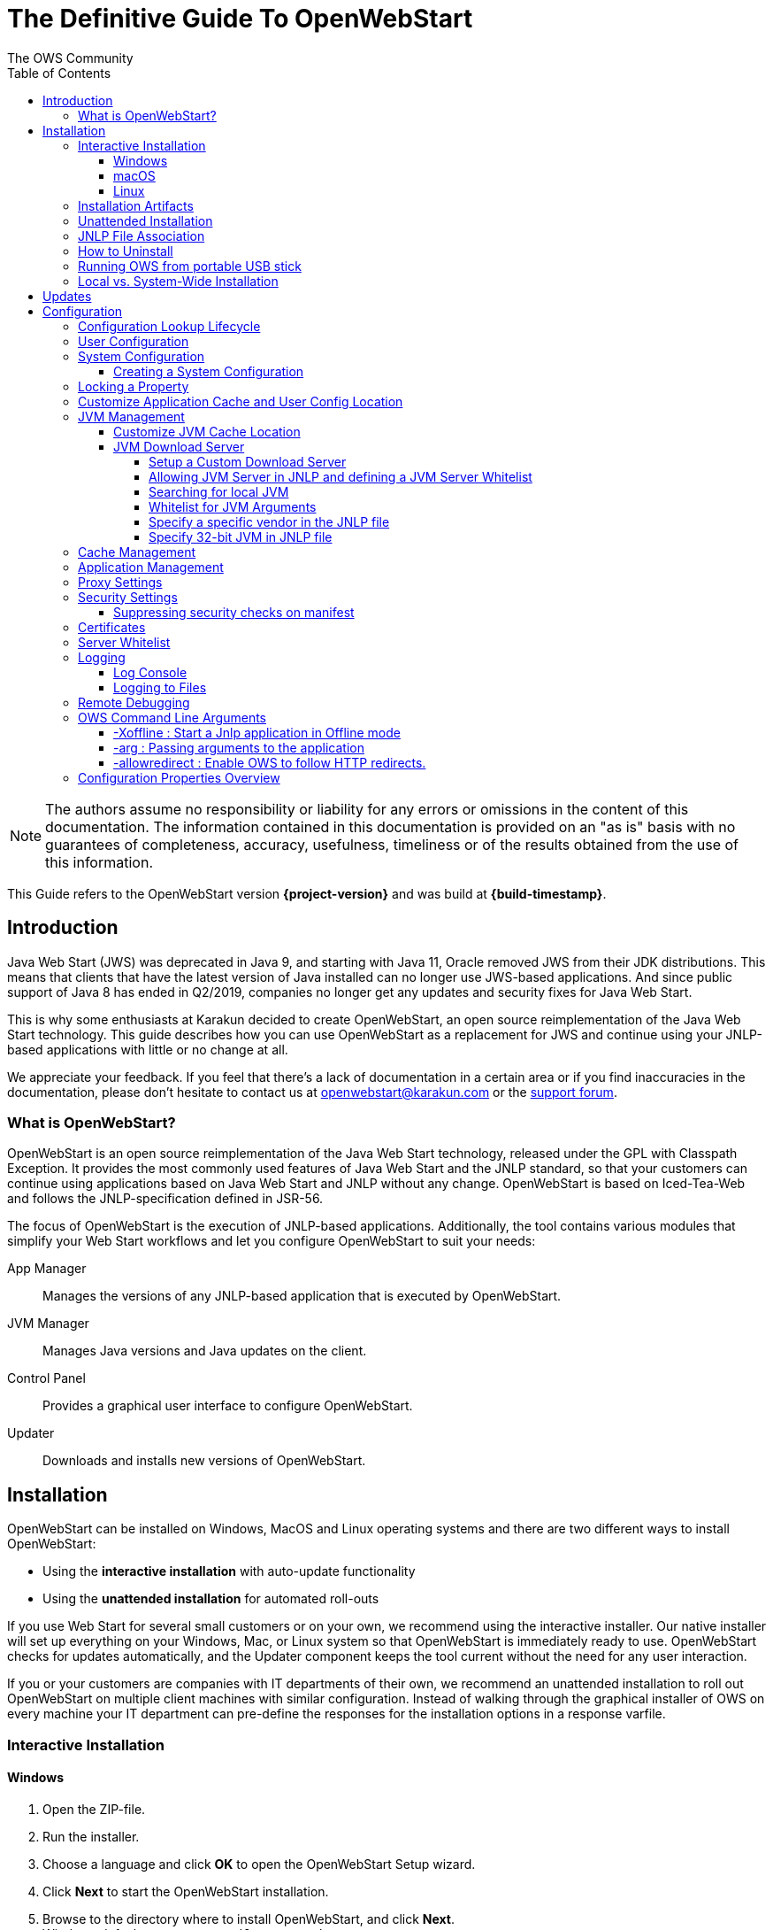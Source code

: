= The Definitive Guide To OpenWebStart
:imagesdir: ./images
:Author:    The OWS Community
:Date:      7/2020
:Revision:  1.2.1
:toc:
:toclevels: 4

NOTE: The authors assume no responsibility or liability for any errors or omissions in the content of this documentation.
The information contained in this documentation is provided on an "as is" basis with no guarantees of completeness, accuracy, usefulness, timeliness or of the results obtained from the use of this information.

This Guide refers to the OpenWebStart version *{project-version}* and was build at *{build-timestamp}*.

== Introduction

Java Web Start (JWS) was deprecated in Java 9, and starting with Java 11, Oracle removed JWS from their JDK distributions.
This means that clients that have the latest version of Java installed can no longer use JWS-based applications.
And since public support of Java 8 has ended in Q2/2019, companies no longer get any updates and security fixes for Java Web Start.

This is why some enthusiasts at Karakun decided to create OpenWebStart, an open source reimplementation of the Java Web Start technology.
This guide describes how you can use OpenWebStart as a replacement for JWS and continue using your JNLP-based applications  with little or no change at all.

We appreciate your feedback.
If you feel that there's a lack of documentation in a certain area or if you find inaccuracies in the documentation, please don't hesitate to contact us at openwebstart@karakun.com or the  https://board.karakun.com/viewforum.php?f=4[support forum].

=== What is OpenWebStart?

OpenWebStart is an open source reimplementation of the Java Web Start technology, released under the GPL with Classpath Exception.
It provides the most commonly used features of Java Web Start and the JNLP standard, so that your customers can continue using applications based on Java Web Start and JNLP without any change.
OpenWebStart is based on Iced-Tea-Web and follows the JNLP-specification defined in JSR-56.

The focus of OpenWebStart is the execution of JNLP-based applications.
Additionally, the tool contains various modules that simplify your Web Start workflows and let you configure OpenWebStart to suit your needs:

App Manager:: Manages the versions of any JNLP-based application that is executed by OpenWebStart.

JVM Manager:: Manages Java versions and Java updates on the client.

Control Panel:: Provides a graphical user interface to configure OpenWebStart.

Updater:: Downloads and installs new versions of OpenWebStart.

== Installation
OpenWebStart can be installed on Windows, MacOS and Linux operating systems and there are two different ways to install OpenWebStart:

* Using the *interactive installation* with auto-update functionality
* Using the *unattended installation* for automated roll-outs

If you use Web Start for several small customers or on your own, we recommend using the interactive installer.
Our native installer will set up everything on your Windows, Mac, or Linux system so that OpenWebStart is immediately ready to use.
OpenWebStart checks for updates automatically, and the Updater component keeps the tool current without the need for any user interaction.

If you or your customers are companies with IT departments of their own, we recommend an unattended installation to roll out OpenWebStart on multiple client machines with similar configuration.
Instead of walking through the graphical installer of OWS on every machine your IT department can pre-define the responses for the installation options in a response varfile.

=== Interactive Installation

==== Windows

1. Open the ZIP-file.
1. Run the installer.
1. Choose a language and click *OK* to open the OpenWebStart Setup wizard.
1. Click *Next* to start the OpenWebStart installation.
1. Browse to the directory where to install OpenWebStart, and click *Next*. +
Windows default: `C:\Program Files\OpenWebStart`
1. Enable the checkbox to associate the .JNLP suffix with OpenWebStart, and click *Next*.
1. Please wait for OpenWebStart to be installed on your computer.
1. Click *Finish* on the completion screen to close the wizard.

==== macOS

1. Open the OpenWebStart disk image (DMG file) to mount it.
1. Run the `Open Web Start Installer.app`.
1. Choose a language and click *OK* to open the OpenWebStart Setup wizard.
1. Click *Next* to start the OpenWebStart installation.
1. Browse to the directory where to install OpenWebStart, and click *Next*. +
   Default: `/Applications/Open Web Start`
1. Enable the checkbox to associate the .JNLP suffix with OpenWebStart, and click *Next*.
1. Please wait for OpenWebStart to be installed on your computer.
1. Click *Finish* on the completion screen to close the wizard.

==== Linux

1. Go to the directory where the installer (DEB file) is stored and run the file from the terminal +
   `sudo dpkg -i OpenWebStart_linux_1_1_8.deb`
1. Enter your root password.
1. Choose a language and click OK to open the OpenWebStart Setup wizard.
1. Click Next to start the OpenWebStart installation.
1. Browse to the directory where to install OpenWebStart, and click Next. +
   Default: `/opt/openwebstart`
1. Enable the checkbox to associate the .JNLP suffix with OpenWebStart, and click Next.
1. Please wait for OpenWebStart to be installed on your computer.
1. Click Finish on the completion screen to close the wizard.

If you need help to install OpenWebStart, also have a look at the public installation and configuration discussions at the https://board.karakun.com/viewforum.php?f=10[Support Forum].

=== Installation Artifacts
The artifacts of an installed release are the follows:

OpenWebStart main executable:: Application to launch a JNLP file. +
* _javaws.exe_ (Windows), +
* _OpenWebStart javaws.app_ (macOS)

OpenWebStart settings executable:: Application to configure your OpenWebStart installation. +
* _itw-settings.exe_ (Windows), +
* _OpenWebStart Settings.app_ (macOS)

Uninstaller executable:: Application to uninstall OpenWebStart from your system. +
* _uninstall.exe_ (Windows)
* _OpenWebStart Uninstaller.app_ (macOS)

jre directory (Windows):: The bundled JRE that starts OpenWebStart

javaws.vmoptions:: JVM arguments used by the bundled JRE when starting OpenWebStart main executable (javaws)

itw-settings.vmoptions:: JVM arguments used by the bundled JRE when starting OpenWebStart settings executable (itw-settings)

 .install4J directory:: Contains install4j installer files including *_response.varfile_* used for the unattended installation.

openwebstart.jar:: OpenWebStart application jar

{asterisk}.png:: Some icons used by OpenWebStart

readme.txt:: Describes OpenWebStart release contents and useful links

=== Unattended Installation
An unattended installation allows for a silent installation and does not prompt you for any input. Use a silent installation when there are similar installations to be performed on more than one computer.
In this scenario, the auto-update functionality is inactive; your IT department is free to plan and handle rollouts of new versions based on your internal workflows.

When installing OpenWebStart, several properties can be predefined in a so-called `response.varfile` file.

Some supported properties are lockable.
If a property is lockable, you can define an additional property of type `PROPERTY_NAME.locked=true` to prevent users from editing the property in the user interface.
For example, to define a value for the `ows.jvm.manager.server.default` property that cannot be changed in the user interface, specify the following two properties:

----
ows.jvm.manager.server.default=https://my.custom.server
ows.jvm.manager.server.default.locked=true
----

Have a look at the <<Configuration Properties Overview>> to get an overview of all properties that can be specified in
the `response.varfile`.

To create a `response.varfile` file, run the installation of OpenWebStart at least once manually.
By doing so a `response.varfile` file is created in OpenWebStart installation folder in your system.
In the installation folder, you find a `.install4j` folder that contains the basic `response.varfile` file.
Store this file in a location where you can retrieve it later.
The content of such a file looks like this:

----
sys.adminRights$Boolean=false
sys.fileAssociation.extensions$StringArray="jnlp","jnlpx"
sys.fileAssociation.launchers$StringArray="313","313"
sys.installationDir=/Applications/OpenWebStart
sys.languageId=de
----

You can easily edit this file and add additional properties based on the table in this article.
Do not remove the initial content of the file, change the values as necessary, and add new properties always to the end of the file.
After editing, a `response.varfile` the file might look like this:

----
sys.adminRights$Boolean=false
sys.fileAssociation.extensions$StringArray="jnlp","jnlpx"
sys.fileAssociation.launchers$StringArray="313","313"
sys.installationDir=/Applications/OpenWebStart
sys.languageId=de
ows.jvm.manager.server.default=https://my.custom.server
ows.jvm.manager.server.default.locked=true
----

You can control whether you want to run the installer with admin rights and whether you
want to install for the Current User or for All Users by specifying the following properties:

Install For All Users:
----
userMode$Integer=1
----

Install For Current User:
----
userMode$Integer=0
----

Run the Installer without admin rights:
----
sys.adminRights$Boolean=false
----

Run the installer with admin rights:
----
sys.adminRights$Boolean=true
----

You can now use your enhanced file to install OpenWebStart on multiple machines.
Simply copy the enhanced `response.varfile` next to the installer and execute the following command:

Windows::
----
<OpenWebStart_windows_1.x.x.exe> -q -varfile response.varfile
----

MacOS::
----
hdiutil attach OpenWebStart_macos_1_x_x.dmg
/Volumes/OpenWebStart/OpenwebStart\ Installer.app/Contents/MacOS/JavaApplicationStub -q -varfile response.varfile
hdiutil detach /Volumes/OpenWebStart
----

=== JNLP File Association

To ensure that your computer handles links, desktop shortcuts, or start menu entries to JNLP applications correctly, you should associate the JNLP file type (`*.jnlp`) on your computer with OpenWebStart.
In case you used an Oracle JVM in the past, your JNLP file association might still be set to Oracle javaws.

Note that during the installation process, OpenWebStart will not change file associations of any existing Oracle javaws executable, so you can use both.

To associate .JNLP applications in Windows Explorer

1. Right-click the JNLP app and select *Open With > Choose Another App*
1. Click *More Apps* and scroll down
1. Click *Look for Another App on this PC*
1. Browse to OpenWebStart at +
   `C:\Program Files\OpenWebStart\javaws`
1. Click *Open* to associate this JNLP file with OpenWebStart

To associate .JNLP applications in macOS Finder:

1. Right-click the JNLP app and select *Open With > Other...*
1. Browse to OpenWebStart at `/Applications/Open Web Start/javaws`
1. Click *Open* to associate this JNLP file with OpenWebStart

=== How to Uninstall

In case you need to uninstall OpenWebStart follow the steps below:

For Windows and macOS::

1. Go to your OpenWebStart directory
1. Run the Uninstaller
1. Click *Next* in the OpenWebstart Uninstaller Wizard
1. Wait for the Uninstaller to complete
1. Click *Finish* on the completion screen to close the wizard.

For Linux:: Use your package manager and remove the package OpenWebStart

=== Running OWS from portable USB stick

It is possible to run OWS from a portable USB stick without actually installing OWS on your machine.
Although this is a quick way of running OWS, the downside of not using the installer is that you do not get the support of the underlying operating system in terms of file associations, registry entries and desktop integration.
So if you can (and want to) do without the file associations, desktop icon and startup menu you can create a portable version by yourself.

All files required for execution are located in the installation directory (see <<Installation Artifacts>>.
It is therefore sufficient to copy this directory onto a USB stick and then to run the main executable (Windows: _javaws.exe_) and settings executable (Windows: _itw-settins.exe_) by mounting the USB stick on the target computer.

If you want the settings and the cache to also remain on the USB stick, the path to these two directories can
be set with the following environment variables:

[source]
----
XDG_CACHE_HOME (default value is %USER_HOME%\.cache)

XDG_CONFIG_HOME (default: %USER_HOME%\.config)
----

To run OWS from a USB stick it is recommended to create a small batch script that sets the two variables
and then executes the executables:

[source]
----
javaws.exe [url-to-jnlp | path-to-jnlp] [options]
----

It should also be mentioned that with a new release of OWS the two things that usually change are:

[source]
----
\openwebstart.jar (the application must be updated)

\jre\ (the bundled JRE which is used to run OpenWebStart)
----

So you might want to update these files on the USB stick to keep your OWS installation up-to-date.

=== Local vs. System-Wide Installation

You can install OWS for the _current user_ (without admin privileges) or for _all users_ (with admin privileges) of the computer.

NOTE:  Having more than one installation of OWS on your machine,
especially when one installation is for _current user_ (i.e. without admin privileges) and the other one is for _all users,
may result in overwriting registry entries.
This can lead to a situation where you do not know which actual OWS is invoked to run the _jnlp_ file started for example by double-clicking.

Once OWS is installed on your machine it can be configured locally using the local `deployment.properties` file
or it can take its configuration from a centralized, enterprise wide `deployment.properties` file that is specified in the `deployment.config` file.
This is described in detail in the section on <<Configuration>>.

== Updates

OpenWebStart can be configured to automatically check for new releases and perform automatic updates.

To do so go to the "Updates" Panel in the OWS Settings.

image::OWS_updates.png[title="OWS Update options" width="80%"]

It is possible to define an update strategy on every `start`, `daily`, `weekly`, `monthly`, or `never`.

== Configuration

The standard way to configure OpenWebStart is to use the OpenWebStart Settings application.
The executable is located in the installation directory and is named `itw-settings`.

Various life-cycle aspects of your JNLP applications can be configured, such as download and update strategy or caching behavior.
You can configure the JVM vendor and version that should be used to launch your JNLP application as well as proxy settings, security settings, certificates and server whitelists.

image::OWS_configuration.png[title="Configuring OWS Settings" width="80%"]

=== Configuration Lookup Lifecycle
When loading the configuration during the start of OpenWebStart the following steps are executed:

1. Load the default values which are hardcoded in the source code.
1. Search for a *System Configuration*.
1. Load the System Configuration (if one has been specified).
1. Load the *User Configuration*.

Whenever a configuration is loaded the values which are already defined in a previous lifecycle step are updated.
There is however the possibility to lock a property on a system-level lifecycle step.
If a property is locked then subsequent configurations may not modify the value.
This allows enforcing certain values on a system level.
Any changes a user makes in his local user configuration file will not have any effect on a locked property.

=== User Configuration
The local user configuration properties are stored in a file called `deployment.properties`.

* For Windows the file is located at `${USER_HOME}\.config\icedtea-web\deployment.properties`.
* For MacOS and Linux the file is located at `${USER_HOME}/.config/icedtea-web/deployment.properties`.

This file can be edited with a regular text editor.
For some specific configurations manually editing this file might be necessary, but for most cases the OWS Settings application is sufficient.

=== System Configuration
In an enterprise environment, for uniformity of behavior, it is preferred that all users use the same configuration for OWS.

It is possible to configure OWS with a system-wide configuration.
This allows setting up a common configuration for multiple users at a centralized location on a single computer.
This helps in managing a corporate infrastructure where many computers need to be configured identically.

==== Creating a System Configuration

The simplest way to create a system configuration is to start the `itw-settings`.
After adjusting and saving as you prefer, the configuration the modified properties are written to the local `deployment.properties` file as described above.
This customized user configuration can be used as a starting point for the system configuration.
Simply copy the file and remove the properties which should not be pre-defined at system-level.

OpenWebStart does not save an entry for a property in the `deployment.properties` file if it is set to the default value.
Therefore, the generated user configuration may not contain all the values you wish to enforce on the system level.
Where appropriate you have to add additional properties manually.

NOTE: Please refer to <<Configuration Properties Overview>> for a comprehensive list of deployment properties.

It is possible to make OWS use `deployment.properties` from a customized location.

The location of such an optional system-level `deployment.properties` file is defined in a `deployment.config` file.
For OWS to find the `deployment.config` file it must be located in specific location:

* For Windows in `<Windows Directory>\Sun\Java\Deployment\deployment.config`
* For MacOS and Linux in `/etc/.java/deployment/deployment.config`

The `deployment.config` file is a regular properties file.
The following properties can be set to configure the location of the system configuration file:

deployment.system.config:: The URL to the system configuration.
The name of the system configuration can be freely chosen.
Special characters need escaping.
See the following examples:
* `deployment.system.config=file\:/C\:/Windows/Sun/Java/global.properties`
* `deployment.system.config=file\:/etc/.java/deployment/base.properties`
* `deployment.system.config=https\://192.168.1.1./javaws/system.properties`

deployment.system.config.mandatory:: If set to `true` then OpenWebStart will fail if it is unable to load the system settings This property is optional.
The default value is `false`.

The final file should look something like this:

[source]
----
deployment.system.config=https\://192.168.1.1./javaws/system.properties
deployment.system.config.mandatory=true
----

NOTE: OpenWebStart tries to mimic the behavior of Oracle's web start.
But it is not exactly the same.
On some systems OpenWebStart is used besides Oracle's web start.
In such a constellation it is possible that the system configuration need to be different for Oracle and Open web start.
Therefore it is possible to change the `deployment.config` to `itw-deployment.config`.
OpenWebStart will pickup the `itw-deployment.config` while Oracle will use the original file.
The content of the file is the same as described above.

=== Locking a Property

One of the use cases is to enforce some configurations to all users in your corporate environment.
This can be achieved by locking configuration on a system level.
To lock a property you need to define a second entry with a `.locked` postfix.

Here is an example:

[source]
----
ows.jvm.manager.server.default=https\://192.168.1.1/jvms.json
ows.jvm.manager.server.default.locked=true
----

TIP: the value of `ows.jvm.manager.server.default.locked` is ignored.
The presence of the key is sufficient for locking the property.

=== Customize Application Cache and User Config Location

Centralized location for the _configuration_ and _cache_ can be specified using `XDG_CONFIG_HOME` and
`XDG_CACHE_HOME` environment variables.

The centralized _configuration_ comprises:

* deployment.properties : all users must use the same deployment.properties for OWS
* user decisions  (.appletTrustSettings)
* logs - logs for the app started by each user
* security (certificate stores)
* icons - for the app started by user

The centralized _cache_ comprises

* jvm_cache : directory where common set of downloaded JVMs are stored (this can be separately configured using the `ows.jvm.manager.cache.dir` property)
* cache and recently_used file : directory for caching the jnlp and resources of the applications started by users
* temp dir : Directory created by OWS for temp files.

=== JVM Management

OWS provides facility to choose set of JVMs that can be used to run the applications specified in JNLP files

image::OWS_jvm_mgmt.png[title="JVM Management" width="80%"]

One can choose or automatically add locally available JVMs or one can specify the server from where JVMs can be downloaded.

image::OWS_jvm_config.png[title="Configuring JVM Management" width="80%"]

==== Customize JVM Cache Location
The `jvm_cache` location can be configured using the property `ows.jvm.manager.cache.dir` in the `deployment.properties` file:

[source]
----
ows.jvm.manager.cache.dir=c:\\temp\\JVMCacheDir
----

NOTE: `ows.jvm.manager.cache.dir` specification in `deployment.properties` takes precedence over `XDG_CACHE_HOME`.

==== JVM Download Server

OpenWebStart can fetch JVMs and JVM updates from a download server that is specified in the JVM Manager Configuration of the OWS Settings application.
The default points to `https://download-openwebstart.com/jvms.json`.

===== Setup a Custom Download Server
If you want to set up your own JVM download server you must provide a json file which lists all available JVMs.

This json file must contain the following data:

[source]
----
{
    "cacheTimeInMillis":<miliseconds>,
    "runtimes":[
        {
            "version":<JVM version>,
            "vendor":<vendor name>,
            "os":<OS identifier>,
            "href":<absolute url to the archive containing the JVM>
        },

        ... more runtime definitions
}

----

cacheTimeInMillis:: The time which needs to elapse before a client is allowed to contact the server again. Usually the server is accessed once per application startup.

os:: Possible values are: MAC64, MAC32, LINUX64, LINUX32, WIN64, WIN32

===== Allowing JVM Server in JNLP and defining a JVM Server Whitelist

You can allow the specification of JVM server in the JNLP file by defining the property:
`ows.jvm.manager.server.allowFromJnlp=true`.
In this case the JVM will be downloaded from the URL specified in the JNLP file:
[source]
----
<java version="1.8*" href="http://myjvms.myserver.com/jvms.json"/>
----

When allowing JVM server download from the JNLP file, as a security measure it is advisable to define a whitelist for JVM server URLs that will be specified in JNLP files.
JVMs will be allowed to be downloaded from only those server URLs that match a whitelist entry.

The JVM server whitelist can be defined in the _deployment properties_ file:

[source]
----
ows.jvm.manager.server.allowFromJnlp.whitelist=myjvms.myserver.com, *.jvms.com
----

It is possible to specify wildcards in the URLs specified in the whitelist. Please see the section on "Server Whitelist" for details.

===== Searching for local JVM

OpenWebStart can search for already installed JVMs on your local file system.
This is done by checking in a few default locations.
The list of default locations is by no means exhaustive.
Thus it is possible that OpenWebStart will not find all JVMs on the local file system.

There are a few settings which can be used to configure the search for local JVMs.
See <<Configuration Properties Overview>> for a detailed description of the properties.

[source]
----
ows.jvm.manager.searchLocalAtStartup=true
ows.jvm.manager.excludeDefaultSearchLocation=true
ows.jvm.manager.customSearchLocation=c\:/path/to/jvm,c:\\path\\to\\other\\jvm
----

===== Whitelist for JVM Arguments

OWS starts the JNLP application with the JVM that best matches the JVM in the JNLP file.
While starting the JVM, OWS passes the JVM arguments specified in the JNLP file:

[source]
----
<java version="1.8+"  java-vm-args=" -Xmx512m -Xms128m -XX:SurvivorRatio=6 -XX:NewSize=96m -XX:MinHeapFreeRatio=20 -XX:MaxHeapFreeRatio=30"/>
----

The version number specified can either end with a number, and asterisk or a plus sign.

    1.8 would mean the version must be 1.8.
    1.7* means anything at or higher than 1.7 but less than 1.8 (like 1.7.1).
    1.7+ means anything 1.7 or higher (including 1.8, 9 or 11).

OWS maintains a hardcoded list of secure JVM arguments as specified at:

* https://docs.oracle.com/javase/8/docs/technotes/guides/javaws/developersguide/syntax.html#secure-property
* https://docs.oracle.com/javase/9/tools/java.htm#JSWOR624
* https://news.kynosarges.org/2019/03/24/swing-high-dpi-properties/

OWS allows only those JVM args that are in the above lists.
However, sometimes with new versions of JREs new JVM arguments are introduced.
Also, some desired arguments are not included in the above lists.
In such cases it is possible for the user to specify additional JVM arguments in the `deployment.properties` for OWS to allow them to be passed to the JVM:

[source]
----
deployment.jvm.arguments.whitelist=-Dnew_jvm_arg1, -Dnew_jvm_arg2
----

Subsequently the JNLP file can include the above JVM args:

[source]
----
<java version="x"  java-vm-args="-Dnew_jvm_arg1=value1 -Dnew_jvm_arg2=value2"/>
----

Note: The whitelist should only contain the name of the JVM argument and not the value as can be seen in the example above.

===== Specify a specific vendor in the JNLP file

As illustrated above in figure 4, you can specify the vendor that should be taken into consideration for selecting the JVM that launches your JNLP application.

In addition to that, it is possible to specify a JVM vendor in the JNLP file itself:
[source]
----
<java version="1.8*" vendor="AdoptOpenJDK" ... />
----

You can use one of the following vendor names/alias as value for the vendor attribute:
----
"*"
"AdoptOpenJDK", "Adopt"
"Amazon.com Inc.", "Amazon Inc.", "Amazon"
"Azul Systems, Inc.", "Azul"
"BellSoft"
"Oracle Corporation", "Oracle"
----

The asterix is the same as if you skip the vendor attribute. It means "any vendor" will be fine. This is the default.

If there is no specific vendor specified in the OWS Settings UI (i.e. "Any Vendor" selected), the vendor attribute specified in the JNLP file will be considered by default.
If no vendor hint is set in OWS Settings and the JNLP does not contain any vendor information, the first JVM is taken that is found in the `jvms.json` of the download server.

If there is no specific vendor specified in the OWS Settings UI (i.e. "Any Vendor" selected) and if a specific vendor
is specified in the JNLP (i.e. vendor="SomeVendor") and if that vendor's JVM is not available on the JVM download server
then OWS will throw "No suitable JVM was found" error.


Note that if there is already a specific vendor selected in the OWS Settings, the vendor information from the JNLP file will only overrule this setting when the configuration property `ows.jvm.manager.vendor.allowFromJnlp` is set to `true`.
This policy prevents that the JNLP file vendor details get precedence over OWS Settings.

===== Specify 32-bit JVM in JNLP file

There is the possiblity to advise OpenWebStart to use the 32-bit JVM on a 64-bit machine by specifying the `require-32bit` attribute in the JNLP file as follows:

[source]
----
<java version="1.8*" require-32bit="true" ... />
----

=== Cache Management

OWS downloads the resources like jars and images specified in the JNLP file from the specified server(s).
OWS stores application resources for faster execution by avoiding downloading the next time you run the application.
By default, application resources are stored in _<User Home>/.cache/icedtea-web/.cache directory_.
However, OWS will re-download resources for the application if it finds that a resource has been updated on the server.

To find out whether a resource has been modified since the last download, OWS sends an _HTTP HEAD_ request to the server and expects to receive the last modified timestamp of the resource on the server.
In order to facilitate caching of resources by OWS it is necessary, that the server from where the resources are downloaded is configured to respond to _HTTP HEAD_ request.
In case the server is not configured to respond to _HTTP HEAD_ request, OWS will not be able to determine the last modified timestamp of the resource and will go ahead and download the resource.

The OWS cache can be configured and managed:

image::OWS_cache_mgmt.png[title="Configuring Cache Management" width="80%"]


=== Application Management

An experimental feature has been provided to manage applications downloaded by OWS.
This feature can be enabled by setting the following property in `deployment.properties`:

[source]
----
ows.experimental.applicationManager.active=true
----

image::OWS_app_mgmt.png[title="Application Management" width="80%"]

The Application manager shows the list of downloaded applications.
It allows to:

* start the application
* create a shortcut
* delete the application from cache

=== Proxy Settings

It is possible to configure proxy to be used by OWS when it downloads jnlp files and resources.
OWS will use these settings to setup a proxy with the java.net package.
As a consequence the proxy will also be effective for any connection the application is creating.

image::OWS_proxy_mgmt.png[title="Proxy Settings" width="80%"]

The _System Proxy_ option is trying to imitate the behavior of your operation system and the proxy settings which are defined there.
E.g. for Windows the settings are read from the registry and then converted into a java.net proxy.
MacOS and Linux are working in a similar way.

NOTE::
It is not possible to delegate the responsibility directly to the OS.
Therefore the behavior of OWS may diverge from the behavior of your OS if _System Proxy_ is selected.
One known limitation is on Windows, where there is currently no support for wildcards in the list of excepted servers.

=== Security Settings

Security settings for OWS can be configured in the Security panel:

image::OWS_security.png[title="Security Settings" width="80%"]

==== Suppressing security checks on manifest

If security related attributes (such as `permissions` etc) are missing in the manifest of a signed jar, OWS displays a Security dialog:

image::OWS_missing_permission.png[title="Secuirty Dialog" width="50%"]

You can choose to "Remember this option" for the site and Press the Yes button.
Your decision will be stored in the file `<User_HOME>/.config/icedtea-web\.appletTrustSettings`.
Next time when you start the jnlp you will not be shown the above dialog.

Alternatively, you can suppress the checking of selected or all manifest attributes by specifying the following property in your `deployment.properties` file:

[source]
----
deployment.manifest.attributes.check=NONE
----

Default value of this property is `ALL`.

Other values for this property are `PERMISSIONS`, `CODEBASE`, `TRUSTED`, `ALAC`, `ENTRYPOINT`.
You can specify a comma separated list of the Manifest attributes to be checked by OWS.
For example if you want all except the `PERMISSIONS` attribute to be checked by OWS ManifestChecker then you could specify:

[source]
----
deployment.manifest.attributes.check= CODEBASE, TRUSTED, ALAC, ENTRYPOINT
----

=== Certificates

image::OWS_certificates.png[title="Managing Certificates" width="80%"]

TIP:: The _System_ tab of the certificate view shows the certificates included in the embedded JRE.
Since a JNLP application will not be launched in this JRE but in one which is managed by the JVM Manager, the certificates available at runtime of the application may differ.
The certificate view is also accessible from the Java console.
If launched from the Java console the certificate view will show the certificates of the actually running JVM in the System tab.
This can be used to check the certificates of the JVM which is executing the application.

If you want to import custom certificates you should do this in the _User_ tab.
This will ensure that the certificate is available in *any* JVM which is launched by OWS.

OpenWebStart supports importing of PKCS12 certificates.
Open the settings and go the tab `Certificates` then select the appropriate user store and hit "import..."
Most likely you will want to import a certificate to the `Trusted Certificates` or the `Trusted Root CA Certificates`.

image::OWS_import_certificate.png[title="Import Certificate" width="80%"]

Another possibility is to select the option `Always trust content from this publisher`

image::OWS_trust_publisher.png[title="Always trust this publisher" width="50%"]


NOTE::
OpenWebStart does not maintain a curated collection of certificates by itself.
Rather it relies on the JVM which brings a default set of certificates.
In this context it is helpful to distinguish between the bundled JVM, used to run OpenWebStart itself, and the custom-selected JVM used to launch the JNLP applications.
While the bundled JVM cannot customized or replaced by an OpenWebStart user, the JVM used to run the JNLP application is determined by the definition in the JNLP file and by the configuration of the OpenWebStart JVM Manager.
The certificates available during the execution of the JNLP application are those who come with the custom-selected JVM.


=== Server Whitelist

The "Server Whitelist" panel in OWS settings displays the server whitelist.
To define a server whitelist you have to edit the `deployment.properties` file in your config directory with a text editor by adding a new line similar to the following:

[source]
----
deployment.security.whitelist=10.10.10.10, google.com, some.server.net
----

The different servers are listed as a comma separated string.
Localhost is implicitly always in the whitelist.
If you delete the line again then no whitelisting is applied and all servers are reachable.

Note that whitelisting only applies while downloading resources (jars and jnlps) and not while an application is running.
Thus an application can open a connection to a server which is not in the whitelist.

It is also possible to specify the content of the whitelist in the response file of an unattended OWS installation.

It is possible to specify a wildcard in the host and port part of the URL.
The following table illustrates the rules for whitelist URLs in regard to wildcard:
|===
|Whitelist entry|UI Displayed|Comment

|http://subdomain.domain.com:8080|http://subdomain.domain.com:8080|only the specified protocol, host port combination is whitelisted
|domain.com|https://domain.com:443|since HTTPS and 443 are defaults
|100.101.102.103|https://100.101.102.103:443|since HTTPS and 443 are defaults
|http://subdomain.domain.com|http://subdomain.domain.com:80|since HTTP is used default port is 80
|https://subdomain.domain.com|https://subdomain.domain.com:443|since HTTPS is used default port is 443
|https://subdomain.domain.com:*|https://subdomain.domain.com:*|any port is whitelisted
|https://*.domain.com:443|https://*.domain.com:443|any domain which ends in "domain.com" is whitelisted
|\*.domain.com:*|https://\*.domain.com:*|any domain which ends in ".domain.com" and any port is whitelisted
|https://*:443|https://*:443 |any host but with protocol https and port 443 is whitelisted (any part other than the first part of host cannot be a wildcard)
|https://jvms.*:443|Error: invalid host|* is only allowed at position 0 of the host name
|https://*jvms.domain.com:443|Error: invalid host|for host part use either * or text but not combination
|https://jvms.*.domain.com:443|Error: invalid host|* is only allowed at position 0 of the host name
|https://subdomain.domain.com:1*|Error: Invalid port|only a number in the range 1-65535 or * is valid for the port
|https://*.123.134.145|Error: Invalid IP Address|IP address cannot have a wildcard
|https://100.1*.134.145|Error: Invalid IP Address|IP address cannot have a wildcard
|===


=== Logging

OpenWebStart provides access to log message information to monitor application execution and analyse erroneous behavior by the Log Console GUI and log files.
Both can be enabled in the "Logging" panel in OWS settings.

.Logging options in OWS Settings
image::OWS_logging.png[width="80%"]

==== Log Console
OpenWebStart provides the possibility to show a log console window where all log messages of OpenWebStart itself and the launched JNLP application are displayed.

Various filter options can be selected to reduce the log output.
To show the log console choose "Show" in "Log Console" selection.

==== Logging to Files
Logging to files can be activated for file-based log analysis or to send the logs files to the OpenWebStart support.

You have to select "Activate debug logging", "Log to file", and specify the log folder where OpenWebStart should write the log files.

By default, this is `<user_home>/.config/icedtea-web/log`. Ensure that your folder has write access permissions when customizing this path.

When launching a JNLP application, OpenWebStart produces three log files for different stages.
They all following the naming convention:

[source]
----
   <timestamp>-ows-stage<stage number>.log
----

The stage 1 file contains log events on the start-up of OpenWebStart itself.
It provides details on version and update status, embedded JVM version, JVM arguments, keystores loaded, validation and parsing results of the JNLP file, and details on the VM required by and used to finally launch the JNLP application.
It ends with all the details about the command that OpenWebStart is about to execute to launch the JNLP application in stage 2.

Note:
For MacOS there are actually two log files for stage 1.
This is due to a technical limitation of the launcher OWS is using.
The main log file can easely be determined by its size as it contains more log lines.

The stage 2 file logs the events that happen when OpenWebStart launches the JNLP application.
*This is probably the most relevant log file for OpenWebStart users.*
It provides details on how the launch and execution of the JNLP application is going, such as the resources downloaded for the application.
*If your application cannot start properly, this log file is the best place to look for any error messages or stack traces.*

Note that log files of the OpenWebStart Settings application also goes to this log directory. They are named

----
<timestamp>-ows-settings.log
----

You will rarely need those.

=== Remote Debugging

OWS allows remote debugging of the application started by OWS. You can configure the settings as follows:

image::OWS_debug.png[title="Remote Debugging" width="80%"]

=== OWS Command Line Arguments

OWS can be started from command line as follows:

Windows ::
[source]
----
 javaws <path or url of jnlp file>
----

Mac ::
[source]
----
 open -a "OpenWebStart javaws" <path or url of jnlp file>
----

Some of the command line arguments are described below:

==== -Xoffline : Start a Jnlp application in Offline mode

The Offline mode means that OWS will not access a server to fetch resources specified in the Jnlp file.

You can start a previously cached Jnlp application in Offline mode using the following command:

Windows ::
[source]
----
javaws -Xoffline myApp.jnlp
----

Mac ::
[source]
----
 open -a "OpenWebStart javaws" myApp.jnlp --args -Xoffline
----

In the above example myapp.jnlp is a previously downloaded and cached Jnlp file. OWS expects that
the jars files for the app are available in the cache. For example:

[source]
----
<User Home>/.cache/icedtea-web/cache/0/0/myApp.jar
----

Note that you will get `java.net.ConnectException` if you run _javaws_ *without* the _-Xoffline_ parameter when NOT
connected to the server as OWS will try to fetch the resources from the server and fail.

==== -arg : Passing arguments to the application

Windows ::
[source]
----
javaws -arg arg1=value1 arg2=value2 -jnlp <path to jnlp file>
----

Mac ::

Since the JNLP file or URL comes at the end of that invocation on Mac this requires some argument wrangling. You can passing arguments to the application using the following shell script:

[source]
----
#!/bin/bash
# A wrapper for OpenWebStart that behaves like 'javaws' on MacOS.

if [ "$#" -lt 1 ]; then
    echo "Must provide at least a JNLP file or URL"
    exit 1
fi

# The JNLP file or URL which much be at the end of the argument list.
jnlp=${!#}

# The rest of the arguments, if there are any.
argarray=("${@:1:$#-1}")

open -a "OpenWebStart javaws" "$jnlp" --args "${argarray[@]}"
----

The specified arguments will be passed to the application's __ main__ method.

==== -allowredirect : Enable OWS to follow HTTP redirects.
[source]
----
javaws -allowredirect http://jogamp.org/deployment/archive/rc/v2.3.2/jogl-demos/Gears.jnlp
----

=== Configuration Properties Overview

The following table provides an overview of the configuration properties of OpenWebStart.

NOTE: The properties marked in the column LK are lockable. The properties marked in the column RV can be specified in the response.varfile. See <<Configuration>> and <<Unattended Installation>> for further details.

[cols="45,5,5,45"]
|===
|Property | LK | RV | Description

|ows.jvm.manager.cache.dir
|X
|X
|Allows to specify the directory where the JVM cache is located. The follow example shows two examples for Windows: ows.jvm.manager.cache.dir=c:\\temp\\JVMCacheDir or ows.jvm.manager.cache.dir=c\:/temp/JVMCacheDir

|ows.jvm.manager.cache.cleanup
|X
|X
|Allows to disable the cleanup of the local JVMs. Default is true. The benefit of disabling this is to avoid race conditions if two instances of OWS are launched at exactly the same time.

|ows.jvm.manager.server.default
|X
|X
|This property must contain a valid URL that defines the server that is used to download new JVMs.

|ows.jvm.manager.server.allowFromJnlp
|X
|X
|Defines if a custom URL can be used to download a JVM. Such URL can be part of a JNLP file.

|ows.jvm.manager.server.allowFromJnlp.whitelist
|X
|X
|A comma separated list of urls that are defined as whitelist. The whitelist is checked whenever OpenWebStart will download a JVM from an URL out of a JNLP file.

|ows.jvm.manager.vendor
|X
|X
|Defines a specifc JVM vendor. By doing so, only JVMs from that vendor will be downloaded. You can use ‘*’ to allow any vendor.

|ows.jvm.manager.vendor.allowFromJnlp
|X
|X
|Defines if a vendor attribute in a java/j2se tag of the JNLP file should be respected. If a specific JVM vendor is defined, this is false i.e. the vendor from the settings has precedence by default. If "Any Vendor" is selected in OWS Settings, this property is true to take the vendor hint of the JNLP file into consideration.

|ows.jvm.manager.updateStrategy
|X
|X
|When starting a JNLP application, OpenWebStart can check if an updated JVM is available to run the application.
This property defines how OpenWebstart behaves in the JVM check. Possible values are

NO_REMOTE (never check the update server),
DO_NOTHING_ON_LOCAL_MATCH (do not check for updates on local match but do download if no local match found),
ASK_FOR_UPDATE_ON_LOCAL_MATCH (check for update on local match but ask before installing new JVM) and
AUTOMATICALLY_DOWNLOAD (check and install for newest JVM)

|ows.jvm.manager.versionRange
|X
|X
|Allows to limit the possible JVM versions. Must be valid version-string according to JSR-56 Appendix A.

|ows.jvm.manager.searchLocalAtStartup
|X
|X
|If set to true OpenWebStart will search for new local JVMs at every start. Default is false.

|ows.jvm.manager.excludeDefaultSearchLocation
|X
|X
|If set to true OpenWebStart will exclude the default locations when searching for JVMs. Default is false.

|ows.jvm.manager.customSearchLocation
|X
|X
|Comma separated list of custom locations to search for JVMs. Default is empty.

|deployment.proxy.http.host
|X
|X
|The HTTP proxy hostname.

|deployment.proxy.https.host
|X
|X
|The HTTPS proxy hostname.

|deployment.proxy.http.port
|X
|X
|The HTTP proxy port.

|deployment.proxy.https.port
|X
|X
|The HTTPS proxy port.

|deployment.proxy.bypass.local
|X
|X
|All local hosts should be bypassed. Default is false.

|deployment.proxy.bypass.list
|X
|X
|A comma separated list of host names that should bypass the proxy.

|deployment.proxy.type
|X
|X
|The proxy type that should be used. Possible values are 0 (no proxy), 1 (manual proxy), 2 (PAC based proxy), 3 (Firefox), 4 (system proxy). Default is 4-System

|deployment.proxy.auto.config.url
|X
|X
|The URL for the proxy auto-config (PAC) file that will be used.

|deployment.proxy.same
|X
|X
|If true use the same web server and port for https and ftp as is configured for http. (This is only valid if deployment.proxy.type = 1 (manual proxy). Default is false.

|deployment.cache.max.size
|X
|X
|The cache maximum size. Default is -1

|deployment.https.noenforce
|X
|X
|If set to true http urls are not converted to https. Default is false.

|deployment.assumeFileSystemInCodebase
|X
|X
|Defines if files from the local filesystem are always handled as if they would be part of the codebase.

|deployment.manifest.attributes.check
|X
|X
|Defines which checks should be performed for all jars. See <<Suppressing security checks on manifest>> for details

|deployment.security.whitelist
|-
|X
|A comma separated list of urls that are defined as whitelist. The whitelist is checked whenever OpenWebStart will download a resource (like a JAR file).

|ows.jvm.manager.maxDaysUnusedInJvmCache
|X
|X
|Max number of days an unused JVM stays in the JVM cache. The default is 30.

|deployment.log
|-
|X
|If set to true debug logging is enabled. Default is false

|deployment.log.file
|-
|X
|If set to true log is outputted to file. Default is false

|ows.update.activated
|X
|X
|Defines if OpenWebStart should automatically search for updates.

|ows.checkUpdate
|X
|X
|This property has no effect and is only used to lock functionality in the user interface. If this property is locked, a user cannot manually search for OpenWebStart updates.

|ows.update.strategy.settings
|X
|X
|Defines how often OpenWebStart should search for updates when opening the settings windows. Allowed values are ON_EVERY_START, DAILY, WEEKLY, MONTHLY, and NEVER.

|ows.update.strategy.launch
|X
|X
|Defines how often OpenWebStart should search for updates when starting an application. Allowed values are ON_EVERY_START, DAILY, WEEKLY, MONTHLY, and NEVER.

|deployment.connection.connectTimeout
|
|X
|HTTP request connect timeout in milliseconds. Default is 10000 ms i.e. 10 s. 0 means infinite wait.

|deployment.connection.readTimeout
|
|X
|HTTP request read timeout in milliseconds. Default is 10000 ms i.e. 10 s. 0 means infinite wait.

|===
